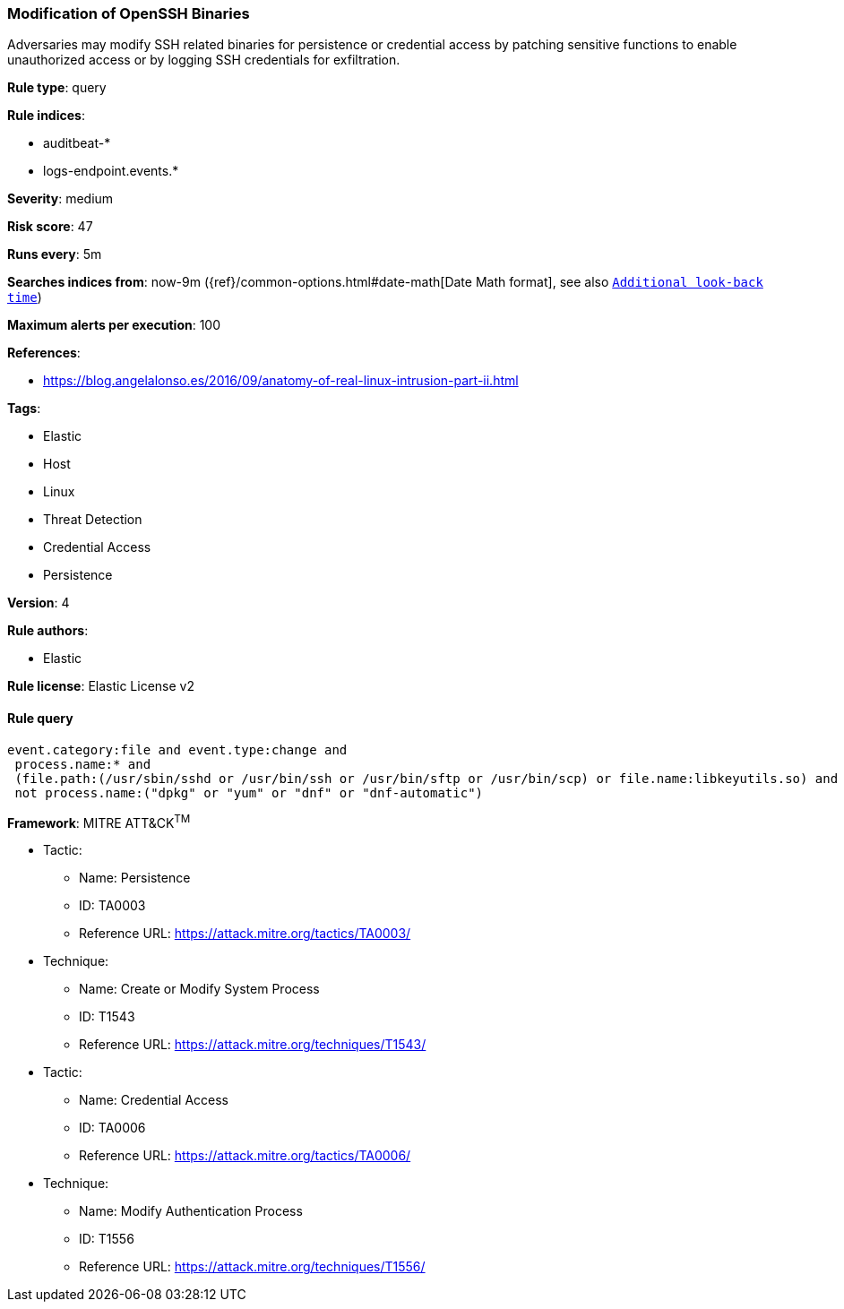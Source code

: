 [[prebuilt-rule-7-16-4-modification-of-openssh-binaries]]
=== Modification of OpenSSH Binaries

Adversaries may modify SSH related binaries for persistence or credential access by patching sensitive functions to enable unauthorized access or by logging SSH credentials for exfiltration.

*Rule type*: query

*Rule indices*: 

* auditbeat-*
* logs-endpoint.events.*

*Severity*: medium

*Risk score*: 47

*Runs every*: 5m

*Searches indices from*: now-9m ({ref}/common-options.html#date-math[Date Math format], see also <<rule-schedule, `Additional look-back time`>>)

*Maximum alerts per execution*: 100

*References*: 

* https://blog.angelalonso.es/2016/09/anatomy-of-real-linux-intrusion-part-ii.html

*Tags*: 

* Elastic
* Host
* Linux
* Threat Detection
* Credential Access
* Persistence

*Version*: 4

*Rule authors*: 

* Elastic

*Rule license*: Elastic License v2


==== Rule query


[source, js]
----------------------------------
event.category:file and event.type:change and
 process.name:* and
 (file.path:(/usr/sbin/sshd or /usr/bin/ssh or /usr/bin/sftp or /usr/bin/scp) or file.name:libkeyutils.so) and
 not process.name:("dpkg" or "yum" or "dnf" or "dnf-automatic")

----------------------------------

*Framework*: MITRE ATT&CK^TM^

* Tactic:
** Name: Persistence
** ID: TA0003
** Reference URL: https://attack.mitre.org/tactics/TA0003/
* Technique:
** Name: Create or Modify System Process
** ID: T1543
** Reference URL: https://attack.mitre.org/techniques/T1543/
* Tactic:
** Name: Credential Access
** ID: TA0006
** Reference URL: https://attack.mitre.org/tactics/TA0006/
* Technique:
** Name: Modify Authentication Process
** ID: T1556
** Reference URL: https://attack.mitre.org/techniques/T1556/
